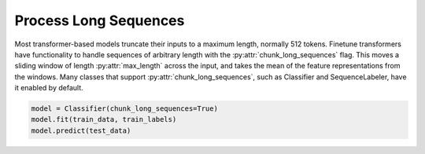 Process Long Sequences
======================

Most transformer-based models truncate their inputs to a maximum length, normally 512 tokens. Finetune transformers have functionality to handle
sequences of arbitrary length with the :py:attr:`chunk_long_sequences` flag. This moves a sliding window of length :py:attr:`max_length` across the input,
and takes the mean of the feature representations from the windows. Many classes that support :py:attr:`chunk_long_sequences`, such as Classifier and SequenceLabeler,
have it enabled by default.

.. code-block:: python

    model = Classifier(chunk_long_sequences=True)
    model.fit(train_data, train_labels)
    model.predict(test_data)